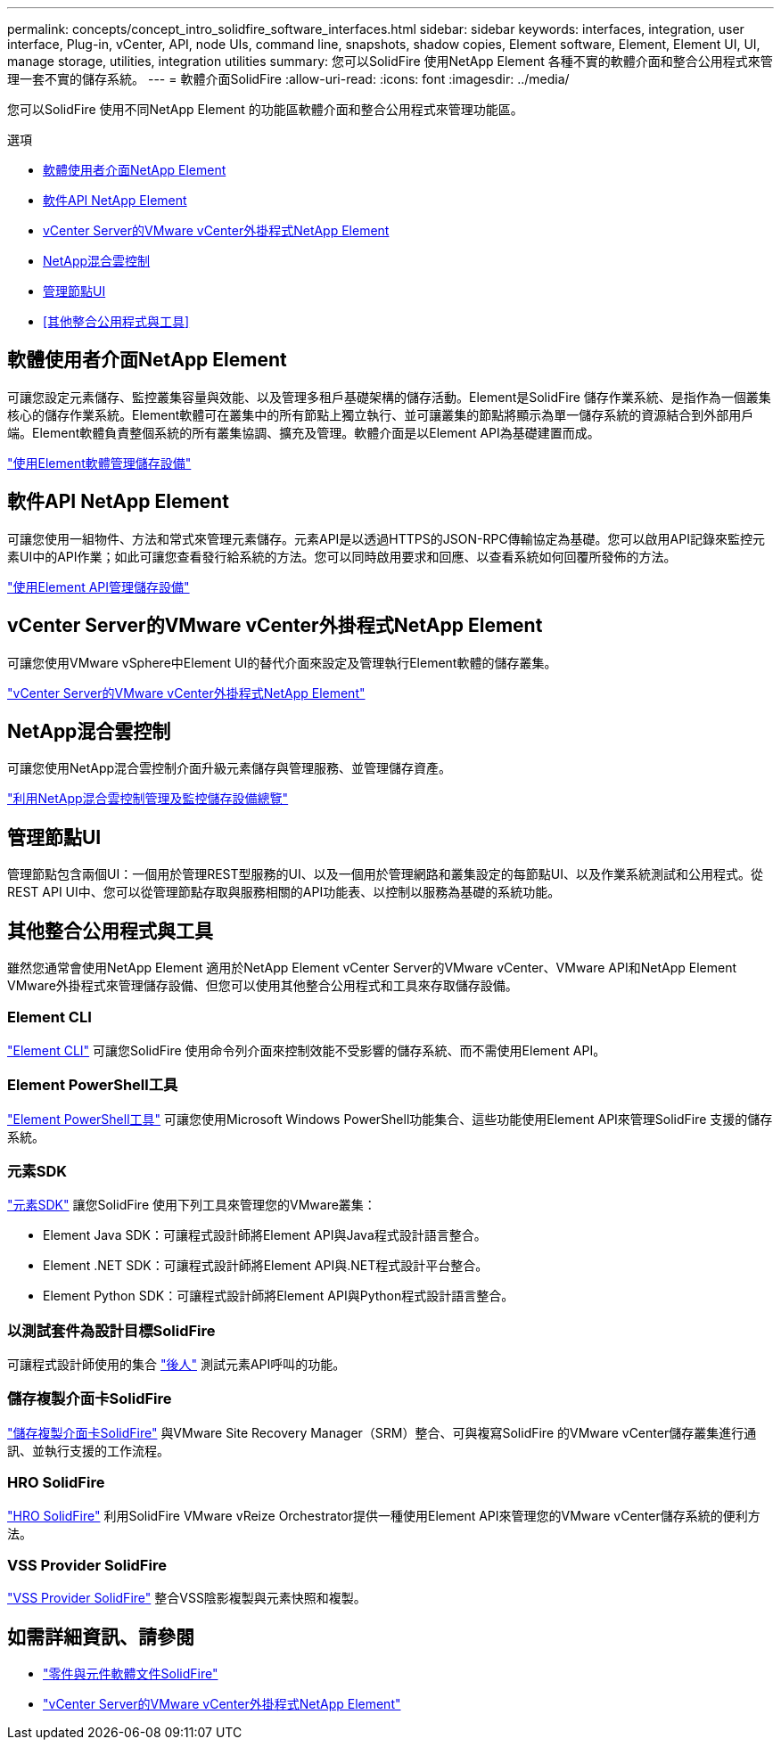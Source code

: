 ---
permalink: concepts/concept_intro_solidfire_software_interfaces.html 
sidebar: sidebar 
keywords: interfaces, integration, user interface, Plug-in, vCenter, API, node UIs, command line, snapshots, shadow copies, Element software, Element, Element UI, UI, manage storage, utilities, integration utilities 
summary: 您可以SolidFire 使用NetApp Element 各種不實的軟體介面和整合公用程式來管理一套不實的儲存系統。 
---
= 軟體介面SolidFire
:allow-uri-read: 
:icons: font
:imagesdir: ../media/


[role="lead"]
您可以SolidFire 使用不同NetApp Element 的功能區軟體介面和整合公用程式來管理功能區。

.選項
* <<軟體使用者介面NetApp Element>>
* <<軟件API NetApp Element>>
* <<vCenter Server的VMware vCenter外掛程式NetApp Element>>
* <<NetApp混合雲控制>>
* <<管理節點UI>>
* <<其他整合公用程式與工具>>




== 軟體使用者介面NetApp Element

可讓您設定元素儲存、監控叢集容量與效能、以及管理多租戶基礎架構的儲存活動。Element是SolidFire 儲存作業系統、是指作為一個叢集核心的儲存作業系統。Element軟體可在叢集中的所有節點上獨立執行、並可讓叢集的節點將顯示為單一儲存系統的資源結合到外部用戶端。Element軟體負責整個系統的所有叢集協調、擴充及管理。軟體介面是以Element API為基礎建置而成。

link:../storage/index.html["使用Element軟體管理儲存設備"]



== 軟件API NetApp Element

可讓您使用一組物件、方法和常式來管理元素儲存。元素API是以透過HTTPS的JSON-RPC傳輸協定為基礎。您可以啟用API記錄來監控元素UI中的API作業；如此可讓您查看發行給系統的方法。您可以同時啟用要求和回應、以查看系統如何回覆所發佈的方法。

link:../api/index.html["使用Element API管理儲存設備"]



== vCenter Server的VMware vCenter外掛程式NetApp Element

可讓您使用VMware vSphere中Element UI的替代介面來設定及管理執行Element軟體的儲存叢集。

https://docs.netapp.com/us-en/vcp/index.html["vCenter Server的VMware vCenter外掛程式NetApp Element"^]



== NetApp混合雲控制

可讓您使用NetApp混合雲控制介面升級元素儲存與管理服務、並管理儲存資產。

link:../hccstorage/index.html["利用NetApp混合雲控制管理及監控儲存設備總覽"]



== 管理節點UI

管理節點包含兩個UI：一個用於管理REST型服務的UI、以及一個用於管理網路和叢集設定的每節點UI、以及作業系統測試和公用程式。從REST API UI中、您可以從管理節點存取與服務相關的API功能表、以控制以服務為基礎的系統功能。



== 其他整合公用程式與工具

雖然您通常會使用NetApp Element 適用於NetApp Element vCenter Server的VMware vCenter、VMware API和NetApp Element VMware外掛程式來管理儲存設備、但您可以使用其他整合公用程式和工具來存取儲存設備。



=== Element CLI

https://mysupport.netapp.com/site/tools/tool-eula/elem-cli["Element CLI"^] 可讓您SolidFire 使用命令列介面來控制效能不受影響的儲存系統、而不需使用Element API。



=== Element PowerShell工具

https://mysupport.netapp.com/site/tools/tool-eula/elem-powershell-tools["Element PowerShell工具"^] 可讓您使用Microsoft Windows PowerShell功能集合、這些功能使用Element API來管理SolidFire 支援的儲存系統。



=== 元素SDK

https://mysupport.netapp.com/site/products/all/details/netapphci-solidfire-elementsoftware/tools-tab["元素SDK"^] 讓您SolidFire 使用下列工具來管理您的VMware叢集：

* Element Java SDK：可讓程式設計師將Element API與Java程式設計語言整合。
* Element .NET SDK：可讓程式設計師將Element API與.NET程式設計平台整合。
* Element Python SDK：可讓程式設計師將Element API與Python程式設計語言整合。




=== 以測試套件為設計目標SolidFire

可讓程式設計師使用的集合 link:https://github.com/solidfire/postman["後人"^] 測試元素API呼叫的功能。



=== 儲存複製介面卡SolidFire

https://mysupport.netapp.com/site/products/all/details/elementsra/downloads-tab["儲存複製介面卡SolidFire"^] 與VMware Site Recovery Manager（SRM）整合、可與複寫SolidFire 的VMware vCenter儲存叢集進行通訊、並執行支援的工作流程。



=== HRO SolidFire

https://mysupport.netapp.com/site/products/all/details/solidfire-vro/downloads-tab["HRO SolidFire"^] 利用SolidFire VMware vReize Orchestrator提供一種使用Element API來管理您的VMware vCenter儲存系統的便利方法。



=== VSS Provider SolidFire

https://mysupport.netapp.com/site/products/all/details/solidfire-vss-provider/downloads-tab["VSS Provider SolidFire"^] 整合VSS陰影複製與元素快照和複製。



== 如需詳細資訊、請參閱

* https://docs.netapp.com/us-en/element-software/index.html["零件與元件軟體文件SolidFire"]
* https://docs.netapp.com/us-en/vcp/index.html["vCenter Server的VMware vCenter外掛程式NetApp Element"^]

